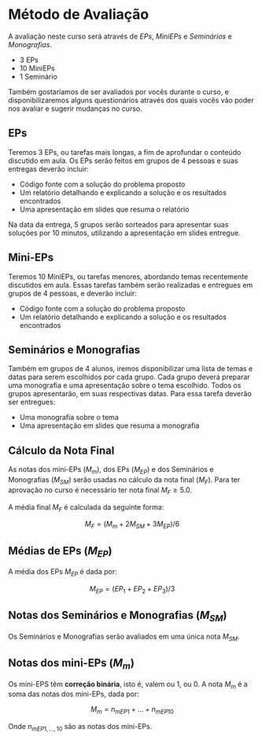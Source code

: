 #+STARTUP: overview indent inlineimages logdrawer
#+OPTIONS: toc:nil TeX:t LaTeX:t

* Método de Avaliação
A avaliação  neste  curso  será através de /EPs/,  /MiniEPs/  e /Seminários/ e
/Monografias/.

- 3 EPs
- 10 MiniEPs
- 1 Seminário

Também   gostaríamos  de   ser  avaliados   por   vocês  durante   o  curso,   e
disponibilizaremos alguns  questionários através dos  quais vocês vão  poder nos
avaliar e sugerir mudanças no curso.

** EPs
Teremos 3 EPs, ou tarefas mais longas,  a fim de aprofundar o conteúdo discutido
em aula.   Os EPs serão feitos  em grupos de  4 pessoas e suas  entregas deverão
incluir:

- Código fonte com a solução do problema proposto
- Um relatório detalhando e explicando a solução e os resultados encontrados
- Uma apresentação em slides que resuma o relatório

Na data da  entrega, 5 grupos serão sorteados para  apresentar suas soluções por
10 minutos, utilizando a apresentação em slides entregue.

** Mini-EPs
Teremos 10 MiniEPs, ou tarefas  menores, abordando temas recentemente discutidos
em  aula.  Essas  tarefas também  serão realizadas  e entregues  em grupos  de 4
pessoas, e deverão incluir:

- Código fonte com a solução do problema proposto
- Um relatório detalhando e explicando a solução e os resultados encontrados

** Seminários e Monografias
Também em grupos de  4 alunos, iremos disponibilizar uma lista  de temas e datas
para serem escolhidos por cada grupo.  Cada grupo deverá preparar uma monografia
e uma  apresentação sobre o  tema escolhido.   Todos os grupos  apresentarão, em
suas respectivas datas. Para essa tarefa deverão ser entregues:

- Uma monografia sobre o tema
- Uma apresentação em slides que resuma a monografia

** Cálculo da Nota Final
As notas  dos mini-EPs ($M_{m}$),  dos EPs ($M_{EP}$)  e dos Seminários  e Monografias
($M_{SM}$) serão  usadas no cálculo  da nota final  ($M_{F}$).  Para ter  aprovação no
curso é necessário ter nota final $M_{F} \geq 5.0$.

A média final $M_{F}$ é calculada da seguinte forma:

\[
M_F = (M_{m} + 2M_{SM} + 3M_{EP})  / 6
\]

** Médias de EPs ($M_{EP}$)
A média dos EPs $M_{EP}$ é dada por:

\[
M_{EP} = (EP_1 + EP_2 + EP_3) / 3
\]

** Notas dos Seminários e Monografias ($M_{SM}$)
Os Seminários e Monografias serão avaliados em uma única nota $M_{SM}$.
** Notas dos mini-EPs ($M_{m}$)
Os mini-EPS têm *correção binária*, isto é, valem ou $1$, ou $0$.  A nota $M_{m}$ é a
soma das notas dos mini-EPs, dada por:

\[
M_{m} = n_{mEP1} + \dots + n_{mEP10}
\]

Onde $n_{mEP1,\dots,10}$ são as notas dos mini-EPs.
